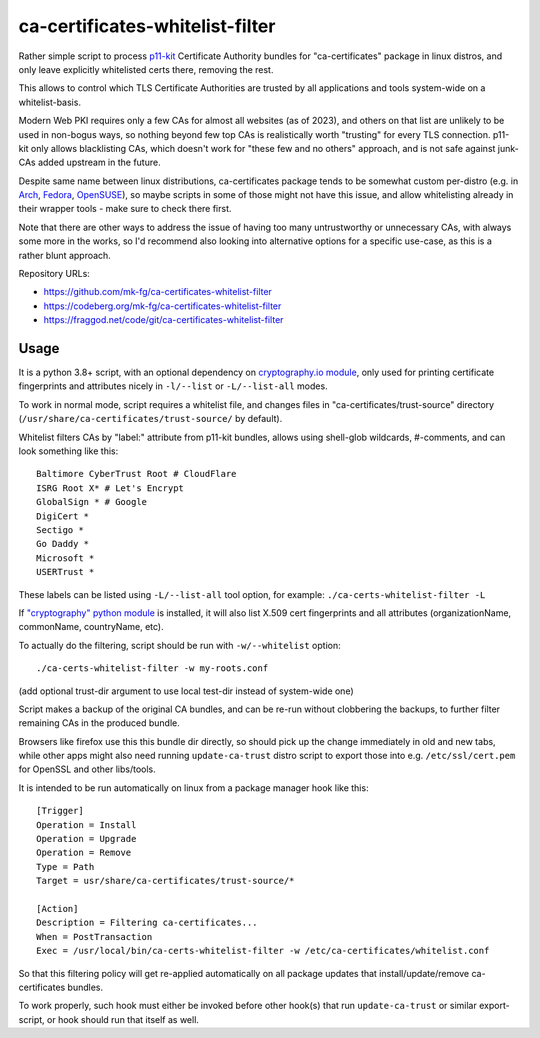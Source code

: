 ca-certificates-whitelist-filter
''''''''''''''''''''''''''''''''

Rather simple script to process p11-kit_ Certificate Authority bundles
for "ca-certificates" package in linux distros, and only leave explicitly
whitelisted certs there, removing the rest.

This allows to control which TLS Certificate Authorities are trusted
by all applications and tools system-wide on a whitelist-basis.

Modern Web PKI requires only a few CAs for almost all websites (as of 2023),
and others on that list are unlikely to be used in non-bogus ways, so nothing
beyond few top CAs is realistically worth "trusting" for every TLS connection.
p11-kit only allows blacklisting CAs, which doesn't work for "these few and no
others" approach, and is not safe against junk-CAs added upstream in the future.

Despite same name between linux distributions, ca-certificates package tends
to be somewhat custom per-distro (e.g. in Arch_, Fedora_, OpenSUSE_),
so maybe scripts in some of those might not have this issue, and allow
whitelisting already in their wrapper tools - make sure to check there first.

Note that there are other ways to address the issue of having too many
untrustworthy or unnecessary CAs, with always some more in the works,
so I'd recommend also looking into alternative options for a specific use-case,
as this is a rather blunt approach.

Repository URLs:

- https://github.com/mk-fg/ca-certificates-whitelist-filter
- https://codeberg.org/mk-fg/ca-certificates-whitelist-filter
- https://fraggod.net/code/git/ca-certificates-whitelist-filter

.. _p11-kit: https://p11-glue.github.io/p11-glue/
.. _Arch: https://gitlab.archlinux.org/archlinux/packaging/packages/ca-certificates
.. _Fedora: https://src.fedoraproject.org/rpms/ca-certificates/tree/rawhide
.. _OpenSUSE: https://github.com/openSUSE/ca-certificates


Usage
-----

It is a python 3.8+ script, with an optional dependency on `cryptography.io module`_,
only used for printing certificate fingerprints and attributes nicely in ``-l/--list``
or ``-L/--list-all`` modes.

To work in normal mode, script requires a whitelist file, and changes files in
"ca-certificates/trust-source" directory (``/usr/share/ca-certificates/trust-source/``
by default).

Whitelist filters CAs by "label:" attribute from p11-kit bundles, allows using
shell-glob wildcards, #-comments, and can look something like this::

  Baltimore CyberTrust Root # CloudFlare
  ISRG Root X* # Let's Encrypt
  GlobalSign * # Google
  DigiCert *
  Sectigo *
  Go Daddy *
  Microsoft *
  USERTrust *

These labels can be listed using ``-L/--list-all`` tool option, for example:
``./ca-certs-whitelist-filter -L``

If `"cryptography" python module`_ is installed, it will also list X.509 cert
fingerprints and all attributes (organizationName, commonName, countryName, etc).

To actually do the filtering, script should be run with ``-w/--whitelist`` option::

  ./ca-certs-whitelist-filter -w my-roots.conf

(add optional trust-dir argument to use local test-dir instead of system-wide one)

Script makes a backup of the original CA bundles, and can be re-run without
clobbering the backups, to further filter remaining CAs in the produced bundle.

Browsers like firefox use this this bundle dir directly, so should pick up the
change immediately in old and new tabs, while other apps might also need running
``update-ca-trust`` distro script to export those into e.g. ``/etc/ssl/cert.pem``
for OpenSSL and other libs/tools.

It is intended to be run automatically on linux from a package manager hook like this::

  [Trigger]
  Operation = Install
  Operation = Upgrade
  Operation = Remove
  Type = Path
  Target = usr/share/ca-certificates/trust-source/*

  [Action]
  Description = Filtering ca-certificates...
  When = PostTransaction
  Exec = /usr/local/bin/ca-certs-whitelist-filter -w /etc/ca-certificates/whitelist.conf

So that this filtering policy will get re-applied automatically on all package
updates that install/update/remove ca-certificates bundles.

To work properly, such hook must either be invoked before other hook(s) that run
``update-ca-trust`` or similar export-script, or hook should run that itself as well.

.. _cryptography.io module: https://cryptography.io
.. _"cryptography" python module: https://cryptography.io
